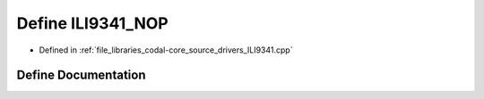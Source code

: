 .. _exhale_define_ILI9341_8cpp_1a58488419649441aec5166d08b1160837:

Define ILI9341_NOP
==================

- Defined in :ref:`file_libraries_codal-core_source_drivers_ILI9341.cpp`


Define Documentation
--------------------


.. doxygendefine:: ILI9341_NOP
